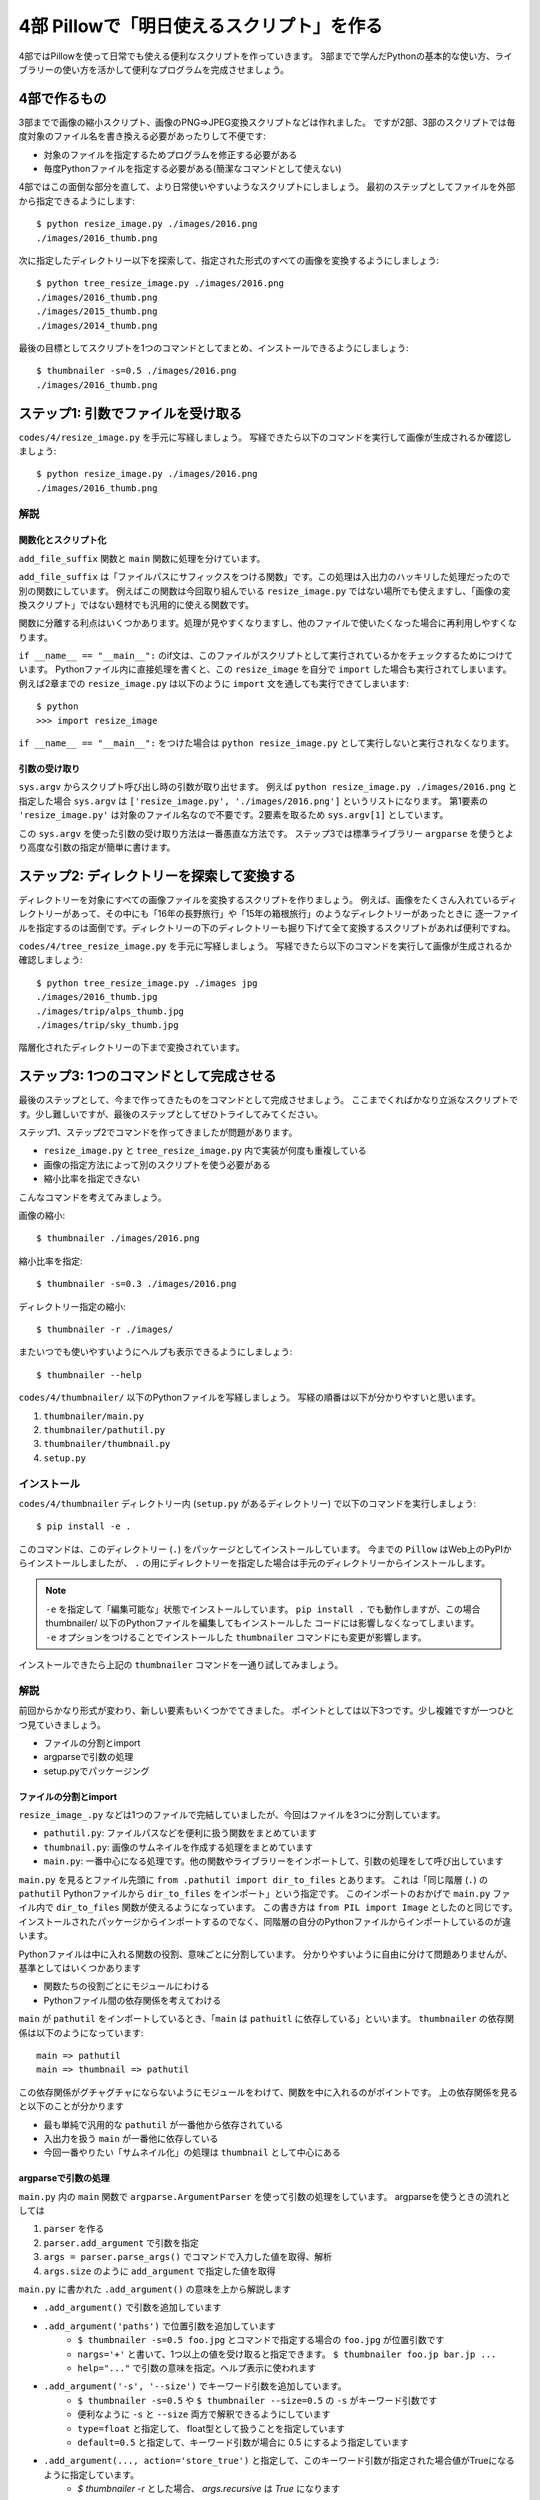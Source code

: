 ==========================================
4部 Pillowで「明日使えるスクリプト」を作る
==========================================

4部ではPillowを使って日常でも使える便利なスクリプトを作っていきます。
3部までで学んだPythonの基本的な使い方、ライブラリーの使い方を活かして便利なプログラムを完成させましょう。

4部で作るもの
=============

3部までで画像の縮小スクリプト、画像のPNG=>JPEG変換スクリプトなどは作れました。
ですが2部、3部のスクリプトでは毎度対象のファイル名を書き換える必要があったりして不便です:

* 対象のファイルを指定するためプログラムを修正する必要がある
* 毎度Pythonファイルを指定する必要がある(簡潔なコマンドとして使えない)

4部ではこの面倒な部分を直して、より日常使いやすいようなスクリプトにしましょう。
最初のステップとしてファイルを外部から指定できるようにします::

    $ python resize_image.py ./images/2016.png
    ./images/2016_thumb.png

次に指定したディレクトリー以下を探索して、指定された形式のすべての画像を変換するようにしましょう::

    $ python tree_resize_image.py ./images/2016.png
    ./images/2016_thumb.png
    ./images/2015_thumb.png
    ./images/2014_thumb.png

最後の目標としてスクリプトを1つのコマンドとしてまとめ、インストールできるようにしましょう::

    $ thumbnailer -s=0.5 ./images/2016.png
    ./images/2016_thumb.png

ステップ1: 引数でファイルを受け取る
===================================

``codes/4/resize_image.py`` を手元に写経しましょう。
写経できたら以下のコマンドを実行して画像が生成されるか確認しましょう::

    $ python resize_image.py ./images/2016.png
    ./images/2016_thumb.png

解説
----

関数化とスクリプト化
^^^^^^^^^^^^^^^^^^

``add_file_suffix`` 関数と ``main`` 関数に処理を分けています。

``add_file_suffix`` は「ファイルパスにサフィックスをつける関数」です。この処理は入出力のハッキリした処理だったので別の関数にしています。
例えばこの関数は今回取り組んでいる ``resize_image.py`` ではない場所でも使えますし、「画像の変換スクリプト」ではない題材でも汎用的に使える関数です。

関数に分離する利点はいくつかあります。処理が見やすくなりますし、他のファイルで使いたくなった場合に再利用しやすくなります。

``if __name__ == "__main__":`` のif文は、このファイルがスクリプトとして実行されているかをチェックするためにつけています。
Pythonファイル内に直接処理を書くと、この ``resize_image`` を自分で ``import`` した場合も実行されてしまいます。
例えば2章までの ``resize_image.py`` は以下のように ``import`` 文を通しても実行できてしまいます::

    $ python
    >>> import resize_image

``if __name__ == "__main__":`` をつけた場合は ``python resize_image.py`` として実行しないと実行されなくなります。

引数の受け取り
^^^^^^^^^^^^

``sys.argv`` からスクリプト呼び出し時の引数が取り出せます。
例えば ``python resize_image.py ./images/2016.png`` と指定した場合
``sys.argv`` は ``['resize_image.py', './images/2016.png']`` というリストになります。
第1要素の ``'resize_image.py'`` は対象のファイル名なので不要です。2要素を取るため ``sys.argv[1]`` としています。

この ``sys.argv`` を使った引数の受け取り方法は一番愚直な方法です。
ステップ3では標準ライブラリー ``argparse`` を使うとより高度な引数の指定が簡単に書けます。

ステップ2: ディレクトリーを探索して変換する
===========================================

ディレクトリーを対象にすべての画像ファイルを変換するスクリプトを作りましょう。
例えば、画像をたくさん入れているディレクトリーがあって、その中にも「16年の長野旅行」や「15年の箱根旅行」のようなディレクトリーがあったときに
逐一ファイルを指定するのは面倒です。ディレクトリーの下のディレクトリーも掘り下げて全て変換するスクリプトがあれば便利ですね。

``codes/4/tree_resize_image.py`` を手元に写経しましょう。
写経できたら以下のコマンドを実行して画像が生成されるか確認しましょう::

    $ python tree_resize_image.py ./images jpg
    ./images/2016_thumb.jpg
    ./images/trip/alps_thumb.jpg
    ./images/trip/sky_thumb.jpg

階層化されたディレクトリーの下まで変換されています。

ステップ3: 1つのコマンドとして完成させる
========================================

最後のステップとして、今まで作ってきたものをコマンドとして完成させましょう。
ここまでくればかなり立派なスクリプトです。少し難しいですが、最後のステップとしてぜひトライしてみてください。

ステップ1、ステップ2でコマンドを作ってきましたが問題があります。

* ``resize_image.py`` と ``tree_resize_image.py`` 内で実装が何度も重複している
* 画像の指定方法によって別のスクリプトを使う必要がある
* 縮小比率を指定できない

こんなコマンドを考えてみましょう。

画像の縮小::

    $ thumbnailer ./images/2016.png

縮小比率を指定::

    $ thumbnailer -s=0.3 ./images/2016.png

ディレクトリー指定の縮小::

    $ thumbnailer -r ./images/

またいつでも使いやすいようにヘルプも表示できるようにしましょう::

    $ thumbnailer --help

``codes/4/thumbnailer/`` 以下のPythonファイルを写経しましょう。
写経の順番は以下が分かりやすいと思います。

1. ``thumbnailer/main.py``
2. ``thumbnailer/pathutil.py``
3. ``thumbnailer/thumbnail.py``
4. ``setup.py``

インストール
-----------

``codes/4/thumbnailer`` ディレクトリー内 (``setup.py`` があるディレクトリー) で以下のコマンドを実行しましょう::

    $ pip install -e .

このコマンドは、このディレクトリー (``.``) をパッケージとしてインストールしています。
今までの ``Pillow`` はWeb上のPyPIからインストールしましたが、 ``.`` の用にディレクトリーを指定した場合は手元のディレクトリーからインストールします。

.. note::

    ``-e`` を指定して「編集可能な」状態でインストールしています。
    ``pip install .`` でも動作しますが、この場合 thumbnailer/ 以下のPythonファイルを編集してもインストールした
    コードには影響しなくなってしまいます。
    ``-e`` オプションをつけることでインストールした ``thumbnailer`` コマンドにも変更が影響します。

インストールできたら上記の ``thumbnailer`` コマンドを一通り試してみましょう。

解説
----

前回からかなり形式が変わり、新しい要素もいくつかでてきました。
ポイントとしては以下3つです。少し複雑ですが一つひとつ見ていきましょう。

* ファイルの分割とimport
* argparseで引数の処理
* setup.pyでパッケージング

ファイルの分割とimport
^^^^^^^^^^^^^^^^^^^^

``resize_image_.py`` などは1つのファイルで完結していましたが、今回はファイルを3つに分割しています。

* ``pathutil.py``: ファイルパスなどを便利に扱う関数をまとめています
* ``thumbnail.py``: 画像のサムネイルを作成する処理をまとめています
* ``main.py``: 一番中心になる処理です。他の関数やライブラリーをインポートして、引数の処理をして呼び出しています

``main.py`` を見るとファイル先頭に ``from .pathutil import dir_to_files`` とあります。
これは「同じ階層 (``.``) の ``pathutil`` Pythonファイルから ``dir_to_files`` をインポート」という指定です。
このインポートのおかげで ``main.py`` ファイル内で ``dir_to_files`` 関数が使えるようになっています。
この書き方は ``from PIL import Image`` としたのと同じです。インストールされたパッケージからインポートするのでなく、同階層の自分のPythonファイルからインポートしているのが違います。

Pythonファイルは中に入れる関数の役割、意味ごとに分割しています。
分かりやすいように自由に分けて問題ありませんが、基準としてはいくつかあります

* 関数たちの役割ごとにモジュールにわける
* Pythonファイル間の依存関係を考えてわける

``main`` が ``pathutil`` をインポートしているとき、「``main`` は ``pathuitl`` に依存している」といいます。
``thumbnailer`` の依存関係は以下のようになっています::

    main => pathutil
    main => thumbnail => pathutil

この依存関係がグチャグチャにならないようにモジュールをわけて、関数を中に入れるのがポイントです。
上の依存関係を見ると以下のことが分かります

* 最も単純で汎用的な ``pathutil`` が一番他から依存されている
* 入出力を扱う ``main`` が一番他に依存している
* 今回一番やりたい「サムネイル化」の処理は ``thumbnail`` として中心にある

argparseで引数の処理
^^^^^^^^^^^^^^^^^^^

``main.py`` 内の ``main`` 関数で ``argparse.ArgumentParser`` を使って引数の処理をしています。
argparseを使うときの流れとしては

1. ``parser`` を作る
2. ``parser.add_argument`` で引数を指定
3. ``args = parser.parse_args()`` でコマンドで入力した値を取得、解析
4. ``args.size`` のように ``add_argument`` で指定した値を取得

``main.py`` に書かれた ``.add_argument()`` の意味を上から解説します

* ``.add_argument()`` で引数を追加しています
* ``.add_argument('paths')`` で位置引数を追加しています
    * ``$ thumbnailer -s=0.5 foo.jpg`` とコマンドで指定する場合の ``foo.jpg`` が位置引数です
    * ``nargs='+'`` と書いて、1つ以上の値を受け取ると指定できます。 ``$ thumbnailer foo.jp bar.jp ...``
    * ``help="..."`` で引数の意味を指定。ヘルプ表示に使われます
* ``.add_argument('-s', '--size')`` でキーワード引数を追加しています。
    * ``$ thumbnailer -s=0.5`` や ``$ thumbnailer --size=0.5`` の ``-s`` がキーワード引数です
    * 便利なように ``-s`` と ``--size`` 両方で解釈できるようにしています
    * ``type=float`` と指定して、 float型として扱うことを指定しています
    * ``default=0.5`` と指定して、キーワード引数が場合に 0.5 にするよう指定しています
* ``.add_argument(..., action='store_true')`` と指定して、このキーワード引数が指定された場合値がTrueになるように指定しています。
    * `$ thumbnailer -r` とした場合、 `args.recursive` は `True` になります

``argparse.ArgumentParser`` を使うと自動でヘルプ表示が作成されます。
``--help`` キーワード引数が指定された場合にヘルプを表示してくれます::

    $ thumbnailer --help


他にも ``add_argument`` には色々な機能があります。
試してみたいことがあれば公式ドキュメントの `add_argument() メソッド <http://docs.python.jp/4/library/argparse.html#the-add-argument-method>`_ から探して使ってみましょう。

setup.pyでパッケージング
^^^^^^^^^^^^^^^^^^^^^^

pipでインストールして、 ``thumbnailer`` コマンドとして登録できるように ``setup.py`` ファイルを書いています。
``setup.py`` ファイルはPythonを「パッケージ」としてまとめる方法が記述されています。パッケージにすることで他の人や環境でも再利用しやすくなります。
例えば ``Pillow`` にもかなり複雑ですが `setup.py があります <https://github.com/python-pillow/Pillow/blob/master/setup.py>`_ 。

.. note::

    thumbnailerコマンドもPillowも同じ方法でPythonパッケージとして作られています。
    このパッケージをPyPIに登録、アップロードすることで全世界の人が ``pip install Pillow`` のような簡単なコマンドでインストールできるようになります。
    **今作ったthumbnailerももちろんPyPIに登録できます。**
    登録の仕方はこのテキストでは扱わないので `PyPIデビュー2015 <https://tell-k.github.io/pyconjp2015/>`_ を参考にすると良いでしょう。

``setup.py`` の最小限の書き方は簡単です。

.. code-block:: python

    from setuptools import setup


    setup(
        name='thumbnailer',
        version='0.1.0',
        packages=['thumbnailer'],
        entry_points={
            'console_scripts': ['thumbnailer=thumbnailer.main:main'],
        },
    )

* name: パッケージ名。 ``Pillow`` のような名前です
* version: バージョン番号です。新しいバージョンのパッケージが古いもので上書きされないように書きます。今回はテキトウです。
* packages: パッケージに含むディレクトリーです
* entry_points: ``console_scripts`` を指定してコマンドとして呼び出せるように指定します
    * `thumbnailer=`: コマンドの名前を `thumbnailer` としています
    * `thumbnailer.main:main`: `thumbnailer.main` 以下の `main` 関数を呼んでね、と指定しています

``main.py`` には ``if __name__ == "__main__":`` は書いていませんが、
``setup.py`` の ``console_scripts`` から指定しているので不要です。

パッケージングにはその他たくさんの情報を指定できます。
詳しくは以下を参考にしてください。

* `PyPIデビュー2015 <https://tell-k.github.io/pyconjp2015/>`_
* `Python Packaging User Guide <https://packaging.python.org/>`_

エクストラステップ1: 複数のサブコマンドを統一
========================================

``thumbnailer`` はできましたが、他にも PNG=>JPG 変換のようなよく使うコマンドを一緒にまとめておきたいです。
「縮小する」や「形式変換する」といった個々の処理は「サブコマンド」として、 ``imager`` というコマンド内にすべて持つようにしましょう::

    imager thumbnail ./images/2016.png

変換のコマンドも別のサブコマンドとして用意します::

    imager convert ./images/2016.png jpg

``thumbnailer`` で作った ``-r`` オプションは ``convert`` の場合に使えても便利そうです。

コマンドの仕様をまとめて、作ってみましょう。
``argparse`` `サブコマンド <http://docs.python.jp/4/library/argparse.html#sub-commands>`_ を参考にすると良いでしょう。
